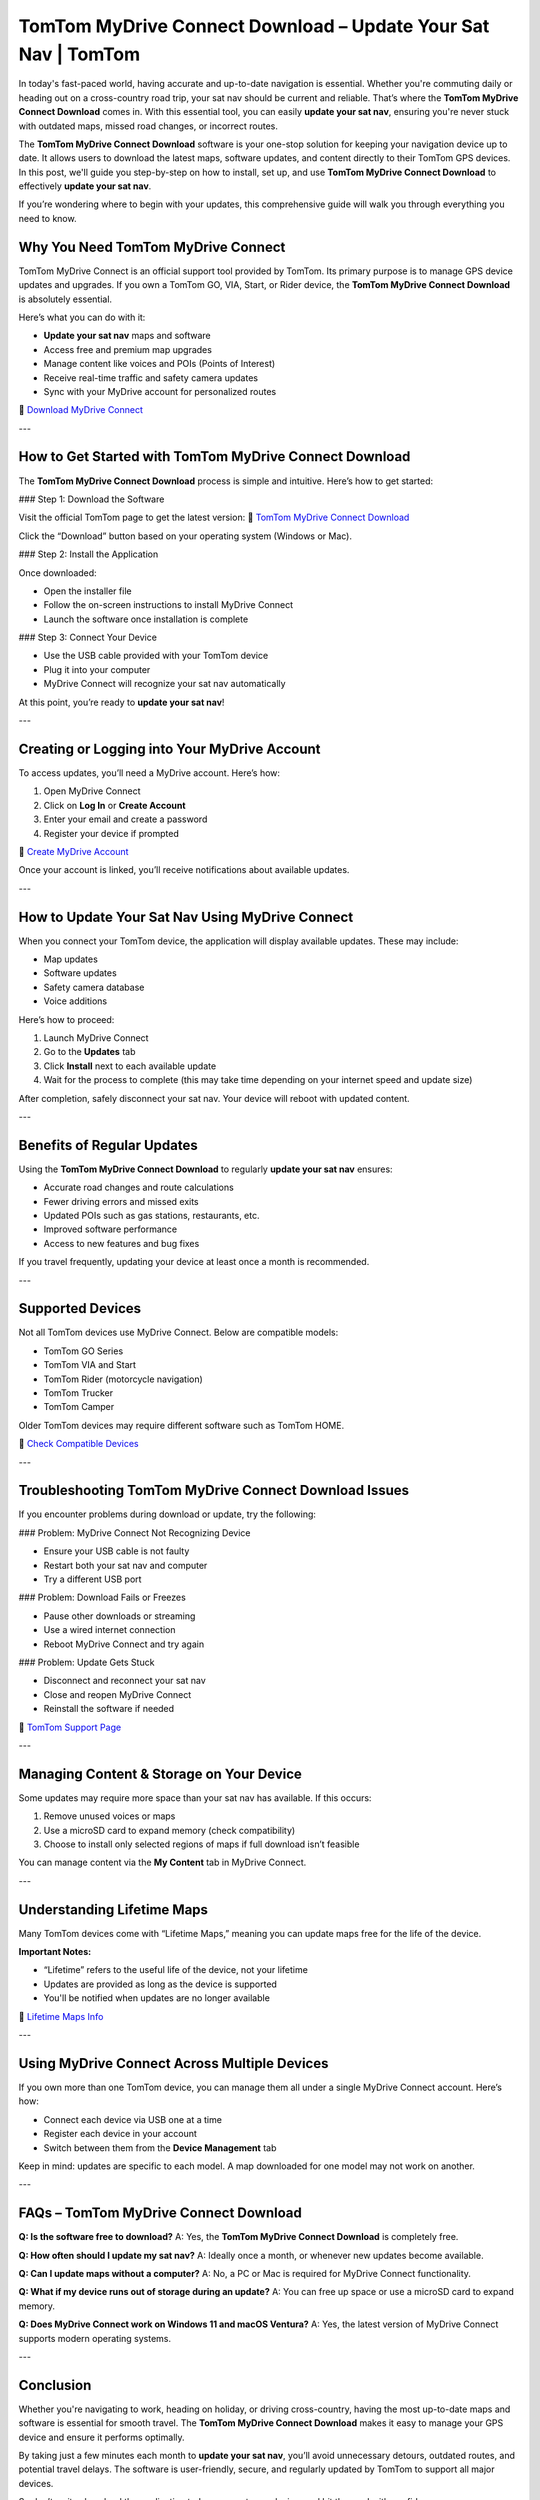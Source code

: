 TomTom MyDrive Connect Download – Update Your Sat Nav | TomTom
===============================================================

In today's fast-paced world, having accurate and up-to-date navigation is essential. Whether you're commuting daily or heading out on a cross-country road trip, your sat nav should be current and reliable. That’s where the **TomTom MyDrive Connect Download** comes in. With this essential tool, you can easily **update your sat nav**, ensuring you're never stuck with outdated maps, missed road changes, or incorrect routes.

The **TomTom MyDrive Connect Download** software is your one-stop solution for keeping your navigation device up to date. It allows users to download the latest maps, software updates, and content directly to their TomTom GPS devices. In this post, we'll guide you step-by-step on how to install, set up, and use **TomTom MyDrive Connect Download** to effectively **update your sat nav**.

If you’re wondering where to begin with your updates, this comprehensive guide will walk you through everything you need to know.

Why You Need TomTom MyDrive Connect
------------------------------------

TomTom MyDrive Connect is an official support tool provided by TomTom. Its primary purpose is to manage GPS device updates and upgrades. If you own a TomTom GO, VIA, Start, or Rider device, the **TomTom MyDrive Connect Download** is absolutely essential.

Here’s what you can do with it:

- **Update your sat nav** maps and software  
- Access free and premium map upgrades  
- Manage content like voices and POIs (Points of Interest)  
- Receive real-time traffic and safety camera updates  
- Sync with your MyDrive account for personalized routes

🔗 `Download MyDrive Connect <https://www.tomtom.com/en_gb/mydrive-connect/>`_

---

How to Get Started with TomTom MyDrive Connect Download
---------------------------------------------------------

The **TomTom MyDrive Connect Download** process is simple and intuitive. Here’s how to get started:

### Step 1: Download the Software

Visit the official TomTom page to get the latest version:
🔗 `TomTom MyDrive Connect Download <https://www.tomtom.com/en_gb/mydrive-connect/>`_

Click the “Download” button based on your operating system (Windows or Mac).

### Step 2: Install the Application

Once downloaded:

- Open the installer file  
- Follow the on-screen instructions to install MyDrive Connect  
- Launch the software once installation is complete

### Step 3: Connect Your Device

- Use the USB cable provided with your TomTom device  
- Plug it into your computer  
- MyDrive Connect will recognize your sat nav automatically

At this point, you’re ready to **update your sat nav**!

---

Creating or Logging into Your MyDrive Account
----------------------------------------------

To access updates, you’ll need a MyDrive account. Here’s how:

1. Open MyDrive Connect  
2. Click on **Log In** or **Create Account**  
3. Enter your email and create a password  
4. Register your device if prompted

🔗 `Create MyDrive Account <https://www.tomtom.com/mydrive>`_

Once your account is linked, you’ll receive notifications about available updates.

---

How to Update Your Sat Nav Using MyDrive Connect
--------------------------------------------------

When you connect your TomTom device, the application will display available updates. These may include:

- Map updates  
- Software updates  
- Safety camera database  
- Voice additions

Here’s how to proceed:

1. Launch MyDrive Connect  
2. Go to the **Updates** tab  
3. Click **Install** next to each available update  
4. Wait for the process to complete (this may take time depending on your internet speed and update size)

After completion, safely disconnect your sat nav. Your device will reboot with updated content.

---

Benefits of Regular Updates
----------------------------

Using the **TomTom MyDrive Connect Download** to regularly **update your sat nav** ensures:

- Accurate road changes and route calculations  
- Fewer driving errors and missed exits  
- Updated POIs such as gas stations, restaurants, etc.  
- Improved software performance  
- Access to new features and bug fixes

If you travel frequently, updating your device at least once a month is recommended.

---

Supported Devices
------------------

Not all TomTom devices use MyDrive Connect. Below are compatible models:

- TomTom GO Series  
- TomTom VIA and Start  
- TomTom Rider (motorcycle navigation)  
- TomTom Trucker  
- TomTom Camper

Older TomTom devices may require different software such as TomTom HOME.

🔗 `Check Compatible Devices <https://uk.support.tomtom.com/app/answers/detail/a_id/10314>`_

---

Troubleshooting TomTom MyDrive Connect Download Issues
-------------------------------------------------------

If you encounter problems during download or update, try the following:

### Problem: MyDrive Connect Not Recognizing Device

- Ensure your USB cable is not faulty  
- Restart both your sat nav and computer  
- Try a different USB port

### Problem: Download Fails or Freezes

- Pause other downloads or streaming  
- Use a wired internet connection  
- Reboot MyDrive Connect and try again

### Problem: Update Gets Stuck

- Disconnect and reconnect your sat nav  
- Close and reopen MyDrive Connect  
- Reinstall the software if needed

🔗 `TomTom Support Page <https://help.tomtom.com/>`_

---

Managing Content & Storage on Your Device
------------------------------------------

Some updates may require more space than your sat nav has available. If this occurs:

1. Remove unused voices or maps  
2. Use a microSD card to expand memory (check compatibility)  
3. Choose to install only selected regions of maps if full download isn’t feasible

You can manage content via the **My Content** tab in MyDrive Connect.

---

Understanding Lifetime Maps
----------------------------

Many TomTom devices come with “Lifetime Maps,” meaning you can update maps free for the life of the device.

**Important Notes:**

- “Lifetime” refers to the useful life of the device, not your lifetime  
- Updates are provided as long as the device is supported  
- You'll be notified when updates are no longer available

🔗 `Lifetime Maps Info <https://www.tomtom.com/en_gb/drive/maps-services/shop/travel-map/>`_

---

Using MyDrive Connect Across Multiple Devices
----------------------------------------------

If you own more than one TomTom device, you can manage them all under a single MyDrive Connect account. Here’s how:

- Connect each device via USB one at a time  
- Register each device in your account  
- Switch between them from the **Device Management** tab

Keep in mind: updates are specific to each model. A map downloaded for one model may not work on another.

---

FAQs – TomTom MyDrive Connect Download
---------------------------------------

**Q: Is the software free to download?**  
A: Yes, the **TomTom MyDrive Connect Download** is completely free.

**Q: How often should I update my sat nav?**  
A: Ideally once a month, or whenever new updates become available.

**Q: Can I update maps without a computer?**  
A: No, a PC or Mac is required for MyDrive Connect functionality.

**Q: What if my device runs out of storage during an update?**  
A: You can free up space or use a microSD card to expand memory.

**Q: Does MyDrive Connect work on Windows 11 and macOS Ventura?**  
A: Yes, the latest version of MyDrive Connect supports modern operating systems.

---

Conclusion
-----------

Whether you're navigating to work, heading on holiday, or driving cross-country, having the most up-to-date maps and software is essential for smooth travel. The **TomTom MyDrive Connect Download** makes it easy to manage your GPS device and ensure it performs optimally.

By taking just a few minutes each month to **update your sat nav**, you’ll avoid unnecessary detours, outdated routes, and potential travel delays. The software is user-friendly, secure, and regularly updated by TomTom to support all major devices.

So don’t wait—download the application today, connect your device, and hit the road with confidence.

---

Helpful Links
--------------

- `TomTom MyDrive Connect Download <https://www.tomtom.com/en_gb/mydrive-connect/>`_  
- `Create MyDrive Account <https://www.tomtom.com/mydrive>`_  
- `TomTom Support Page <https://help.tomtom.com/>`_  
- `Lifetime Maps Info <https://www.tomtom.com/en_gb/drive/maps-services/shop/travel-map/>`_  
- `Check Compatible Devices <https://uk.support.tomtom.com/app/answers/detail/a_id/10314>`_

